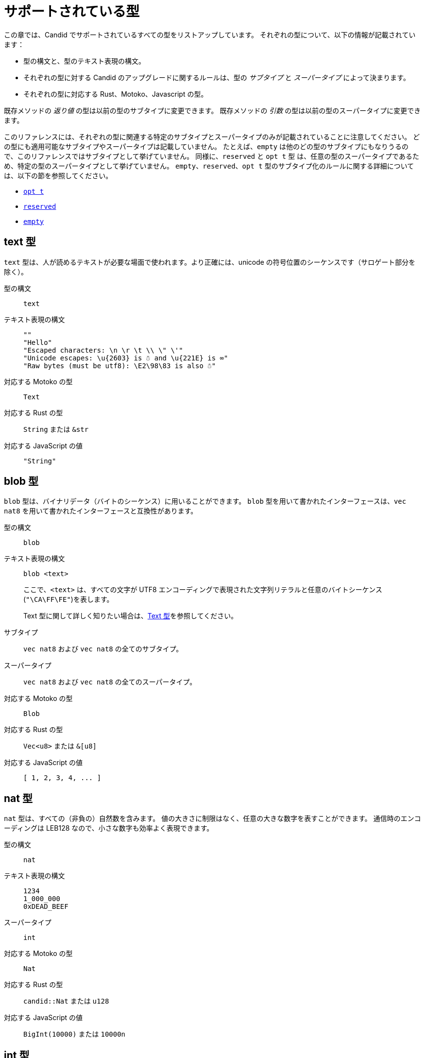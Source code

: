 = サポートされている型
:source-language: candid
:!page-repl:

この章では、Candid でサポートされているすべての型をリストアップしています。
それぞれの型について、以下の情報が記載されています：

* 型の構文と、型のテキスト表現の構文。
* それぞれの型に対する Candid のアップグレードに関するルールは、型の _サブタイプ_ と _スーパータイプ_ によって決まります。
* それぞれの型に対応する Rust、Motoko、Javascript の型。

既存メソッドの _返り値_ の型は以前の型のサブタイプに変更できます。
既存メソッドの _引数_ の型は以前の型のスーパータイプに変更できます。

このリファレンスには、それぞれの型に関連する特定のサブタイプとスーパータイプのみが記載されていることに注意してください。
どの型にも適用可能なサブタイプやスーパータイプは記載していません。
たとえば、`+empty+` は他のどの型のサブタイプにもなりうるので、このリファレンスではサブタイプとして挙げていません。
同様に、`+reserved+` と `+opt t+` 型 は、任意の型のスーパータイプであるため、特定の型のスーパータイプとして挙げていません。
`+empty+`、`+reserved+`、`+opt t+` 型のサブタイプ化のルールに関する詳細については、以下の節を参照してください。

* <<type-opt,`+opt t+`>>
* <<type-reserved, `+reserved+`>>
* <<type-empty, `+empty+`>>

[#type-text]
== text 型

`+text+` 型は、人が読めるテキストが必要な場面で使われます。より正確には、unicode の符号位置のシーケンスです（サロゲート部分を除く）。

型の構文::

`+text+`

テキスト表現の構文::
+
[source]
....
""
"Hello"
"Escaped characters: \n \r \t \\ \" \'"
"Unicode escapes: \u{2603} is ☃ and \u{221E} is ∞"
"Raw bytes (must be utf8): \E2\98\83 is also ☃"
....

対応する Motoko の型::

`+Text+`

対応する Rust の型::

`+String+` または `+&str+`

対応する JavaScript の値::

`+"String"+`

[#type-blob]
== blob 型

`+blob+` 型は、バイナリデータ（バイトのシーケンス）に用いることができます。
`+blob+` 型を用いて書かれたインターフェースは、`+vec nat8+` を用いて書かれたインターフェースと互換性があります。

型の構文::

`+blob+`

テキスト表現の構文::

`+blob <text>+`
+
ここで、`+<text>+` は、すべての文字が UTF8 エンコーディングで表現された文字列リテラルと任意のバイトシーケンス(`"\CA\FF\FE"`)を表します。
+
Text 型に関して詳しく知りたい場合は、<<type-text,Text 型>>を参照してください。

サブタイプ::

`+vec nat8+` および `+vec nat8+` の全てのサブタイプ。

スーパータイプ::

`+vec nat8+` および `+vec nat8+` の全てのスーパータイプ。

対応する Motoko の型::

`+Blob+`

対応する Rust の型::

`+Vec<u8>+` または `+&[u8]+`

対応する JavaScript の値::

`+[ 1, 2, 3, 4, ... ]+`

[#type-nat]
== nat 型

`+nat+` 型は、すべての（非負の）自然数を含みます。
値の大きさに制限はなく、任意の大きな数字を表すことができます。
通信時のエンコーディングは LEB128 なので、小さな数字も効率よく表現できます。

型の構文::

`+nat+`

テキスト表現の構文::
+
[source]
....
1234
1_000_000
0xDEAD_BEEF
....

スーパータイプ::

`+int+`

対応する Motoko の型::

`+Nat+`

対応する Rust の型::

`+candid::Nat+` または `+u128+`

対応する JavaScript の値::

`+BigInt(10000)+` または `10000n`

[#type-int]
== int 型

`+int+` 型はすべての整数を含みます。
大きさに制限がなく、任意の大小の数値を表現することができます。
通信時のエンコーディングは SLEB128 なので、小さな数字も効率的に表現できます。

型の構文::

`+int+`

テキスト表現の構文::
+
[source]
....
1234
-1234
+1234
1_000_000
-1_000_000
+1_000_000
0xDEAD_BEEF
-0xDEAD_BEEF
+0xDEAD_BEEF
....

サブタイプ::

`+nat+`

対応する Motoko の型::

`+Int+`

対応する Rust の型::

`+candid::Int+` または `+i128+`

対応する JavaScript の値::

`+BigInt(-10000)+` または `-10000n`

[#type-natN]
[#type-intN]
== natN 型と intN 型

`nat8`、`nat16`、`nat32`、`nat64`、`int8`、`int16`、`int32`、`int64` の型は、そのビット数の表現を持つ数値を表し、より低レベルなインターフェースで使用することができます。

`natN` の範囲は `{0 .... 2^N-1}` であり、`intN` の範囲は `-2^(N-1) ... 2^(N-1)-1` となります。

通信時の表現は、ちょうどその長さのビット数になります。そのため、小さな値に対しては、`nat64` よりも `nat` の方が容量の効率が良いです。

型の構文::

`nat8`, `nat16`, `nat32`, `nat64`, `int8`, `int16`, `int32` または `int64`

テキスト表現の構文::

`nat8`, `nat16`, `nat32`, `nat64` は `nat` と同じです。
+
`int8`, `int16`, `int32`, `int64` は `int` と同じです。
+
型アノテーションを使って、異なる整数型を区別することができます。
+
[source]
....
100 : nat8
-100 : int8
(42 : nat64)
....

対応する Motoko の型::

`natN` はデフォルトでは `NatN` に翻訳されますが、必要に応じて `WordN` にも翻訳されます。
+
`intN` は `IntN` に翻訳されます。

対応する Rust の型::

同サイズの符号付き整数と符号なし整数に対応します。
+
[width="30%",cols="<10%,<10%,<10%",options="header"]
|===
|ビット長	|符号付き	|符号なし
|8-bit |i8 |u8
|16-bit |i16 |u16
|32-bit |i32 |u32
|64-bit |i64 |u64
|===

対応する JavaScript の値::

8-bit, 16-bit, 32-bit は number 型に翻訳されます。
+
`int64` と `nat64` は JavaScript の `BigInt` プリミティブに翻訳されます。

[#type-floatN]
== float32 型と float64 型

`float32` 型および `float64` 型は，IEEE 754 の浮動小数点数を、単精度（32ビット）および倍精度（64ビット）で表したものです。

型の構文::

`float32`, `float64`

テキスト表現の構文::

`int` と同じ構文で、次のように浮動小数点リテラルが加わります：
+
[source]
....
1245.678
+1245.678
-1_000_000.000_001
34e10
34E+10
34e-10
0xDEAD.BEEF
0xDEAD.BEEFP-10
0xDEAD.BEEFp+10
....

対応する Motoko の型::

`float64` は `Float` に対応します。
+
`float32` は、現在、Motoko での表現はありません。`float32` を使った Candid インターフェースは、Motoko のプログラムからは生成できませんし、利用することもできません。

対応する Rust の型::

`f32`, `f64`

対応する JavaScript の値::

float number

[#type-bool]
== bool 型

`bool` 型は論理値を示すデータ型で、`true` または `false` の値のみを持つことができます。

型の構文::

`bool`

テキスト表現の構文::

`true`, `false`

対応する Motoko の型::

`Bool`

対応する Rust の型::

`bool`

対応する JavaScript の値::

`true`, `false`

[#type-null]
== null 型

`null` 型は値 `null` の型であり、全ての `opt t` 型のサブタイプです。また、<<type-variant,バリアント>>を使用して列挙型をモデル化する際に慣例的に使用されます。

型の構文::

`null`

テキスト表現の構文::

`null`

スーパータイプ::

全ての `opt t` 型。

対応する Motoko の型::

`Null`

対応する Rust の型::

`()`

対応する JavaScript の値::

`null`

[#type-vec]
== vec t 型
 
`vec` 型はベクター（シーケンス、リスト、配列）を表します。
`vec t` 型の値は、`t` 型の 0 個以上の値のシーケンスを含みます。

型の構文::

`vec bool`, `vec nat8`, `vec vec text` など。

テキスト表現の構文::
+
[source]
....
vec {}
vec { "john@doe.com"; "john.doe@example.com" };
....

サブタイプ::

* `t` が `t'` のサブタイプであるときはいつでも、`vec t` は `vec t'` のサブタイプです。
* `blob` は `vec nat8` のサブタイプです。

スーパータイプ::

* `t` が `t'` のスーパータイプであるときはいつでも、`vec t` は `vec t'` のスーパータイプです。
* `blob` は `vec nat8` のスーパータイプです。

対応する Motoko の型::

`[T]` となります。ここで、Motoko 型の `T` は `t` に対応しています。

対応する Rust の型::

`Vec<T>` または `&[T]` となります。ここで、Rust 型の `T` は `t` に対応しています。
+
`vec t` は `BTreeSet` または `HashSet` に翻訳されます。
+
`vec record { KeyType; ValueType }` は、`BTreeMap` または `HashMap` に翻訳されます。

対応する JavaScript の値::

`Array` 例えば `[ "text", "text2", ... ]`

[#type-opt]
== opt t 型

`opt t` 型は、`t` 型のすべての値と、特殊な値である `null` を含みます。
これは、ある値が任意であることを表現するのに使われます。つまり、データは `t` 型の値として存在するかもしれないし、`null` という値として存在しないかもしれない、ということです。

`opt` 型は入れ子にすることができ（例：`opt opt text`）、値 `null` と `opt null` は別の値です。

`opt` 型は、Candid インターフェース のアップグレードにおいて重要な役割を果たしており、以下のような特別なサブタイプのルールを持っています。

型の構文::

`opt bool`, `opt nat8`, `opt opt text` など。

テキスト表現の構文::
+
[source]
....
null
opt true
opt 8
opt null
opt opt "test"
....

サブタイプ::
+
--
`opt` を使ったサブタイプの規範的なルールは次の通りです：

* `t` が `t'` のサブタイプであるときはいつでも、`opt t` は `opt t'` のサブタイプです。
* `null` は `opt t'` のサブタイプです。
* `t` は `opt t` のサブタイプです（`t` 自体が `null` でない限り、`opt ...` または `reserved` ）。

加えて、アップグレードや上位のサービスに関する技術的な理由から、 _every_ 型は `opt t` のサブタイプであり、型が一致しない場合には `null` が生成されます。ただし、ユーザーはこのルールを直接利用しないようにしてください。
--

スーパータイプ::

* `t` が `t'` のスーパータイプであるとき、`opt t` は `opt t'` のスーパータイプです。

対応する Motoko の型::

`?T` となります。ここで、Motoko 型の `T` が `t` に対応しています。

対応する Rust の型::

`Option<T>` となります。ここで、Rust 型の `T` が `t` に対応しています。

対応する JavaScript の値::

`null` は `[]` に翻訳されます。
+
`opt 8` は `[8]` に翻訳されます。
+
`opt opt "test"` は `[["test"]]` に翻訳されます。

[#type-record]
== record { n : t, … } 型

`record` 型はラベル付けされた値の集まりです。例えば、以下のコードはテキストフィールドの `street`、`city`、`country` と数値フィールドの `zip_code` を持つ record の型に `address` という名前を与えています。

[source]
....
type address = record {
  street : text;
  city : text;
  zip_code : nat;
  country : text;
};
....

record 型宣言のフィールドの順序は重要ではありません。
各フィールドは異なる型を持つことができます（同じ型のみを持つことができる vector とは異なります）。
record フィールドのラベルは、以下の例のように 32 ビットの自然数にすることもできます。

[source]
....
type address2 = record {
  288167939 : text;
  1103114667 : text;
  220614283 : nat;
  492419670 : text;
};
....

実際のところテキストラベルはその _ハッシュ値_ として扱われますし、さらに言えば `address` と `address2` は Candid にとって同じ型です。

ラベルを省略すると、Candid は自動的に順次昇順のラベルを割り当てます。この挙動により，以下のような短縮された構文になり、通常ペアやタプルを表現するのに使われます。`record { text; text; opt bool }` は、`record { 0 : text; 1: text; 2: opt bool }` と同等です。

型の構文::
+
[source]
....
record {}
record { first_name : text; second_name : text }
record { "name with spaces" : nat; "unicode, too: ☃" : bool }
record { text; text; opt bool }
....

テキスト表現の構文::
+
[source]
....
record {}
record { first_name = "John"; second_name = "Doe" }
record { "name with spaces" = 42; "unicode, too: ☃" = true }
record { "a"; "tuple"; null }
....

サブタイプ::
+
--

record のサブタイプとは、（任意のタイプの）フィールドが追加されたり、フィールドの型がサブタイプに変更されたり、選択型のフィールドが削除されたりした record 型のことです。ただし、メソッドの返り値で選択型のフィールドを削除するのはバッドプラクティスです。フィールドの型を `opt empty` に変更することで、そのフィールドがもう使われていないことを示すことができます。

例えば、次のような record を返す関数があったとします：

[source]
....
record {
  first_name : text; middle_name : opt text; second_name : text; score : int
}
....

上の record は、次のような record に更新することができます：

[source]
....
record {
  first_name : text; middle_name : opt empty; second_name : text; score : nat; country : text
}
....

ここでは、`middle_name` フィールドを非推奨とし、`score` の型を変更し、`country` フィールドを追加しています。
--

スーパータイプ::
+
--
record のスーパータイプとは、一部のフィールドが削除された record 型、一部のフィールドのタイプがスーパータイプに変更された record 型、または選択型のフィールドが追加された record 型のことです。

後者は、引数の record を追加フィールドで拡張することができるものです。古いインターフェースを使用しているクライアントは、 record にフィールドを含めることができず、アップグレードされたサービスで期待される `null` としてデコードされます。

例えば、レコード 型を期待する関数があるとします。
[source]
....
record { first_name : text; second_name : text; score : nat }
....

以下の record を受け取る関数に更新することができます。
[source]
....
record { first_name : text; score: int; country : opt text }
....
--

対応する Motoko の型::

record 型がタプル（例えば、0 から始まる連続したラベル）を参照している場合は、Motoko のタプル型（例えば `(T1, T2, T3)`）が使用されます。それ以外の場合は、Motoko の record `({ first_name :Text, second_name : Text })` が使用されます。
+
フィールド名が Motoko の予約語の場合は、アンダースコア が付加されます。つまり、`record { if : bool }` は、`{ if_ : Bool }` となります。
+
フィールド名が Motoko の有効な識別子でない場合は、代わりに _フィールド_ のハッシュが使われます。例えば、`record { ☃ : bool }` は `{ _11272781_ : Boolean }` となります。

対応する Rust の型::

`derive(CandidType, Deserialize)]` というトレイトを持つ、ユーザ定義の `構造体` となります。
+
フィールド名を変更するには、`#[serde(rename = "DifferentFieldName")]` 属性を使用します。
+
record 型がタプルの場合は、`(T1, T2, T3)` のようなタプル型に変換されます。

対応する JavaScript の値::

record 型がタプルの場合、配列に変換されます。例えば、`["Candid", 42]` のようになります。
+
それ以外の場合は、record オブジェクトに翻訳されます。例えば、`{ "first name": "Candid", age: 42 }` のようになります.
+
フィールド名がハッシュの場合は、フィールド名として `\_hash_` を使用します。例えば、`{ \_1_: 42, "1": "test" }` のようになります。

[#type-variant]
== variant { n : t, … } 型

`variant` 型は、定義された値の組み合わせ（あるいは _タグ_）のうちの 1 つの値を表します。つまり、以下の variant 型は、dot、circle（半径が与えられる）、rectangle（寸法が与えられる）、吹き出し（テキストが与えられる）のいずれかです。なお、吹き出しは、ユニコードのラベル(💬)の使用が可能であることを例示しています。

[source]
....
type shape = variant {
  dot : null;
  circle : float64;
  rectangle : record { width : float64; height : float64 };
  "💬" : text;
};
....

`variant` 型のタグは、record 型のラベルと同様、実際には数字であり、文字列のタグはそのハッシュ値を指します。

しばしば、タグの一部（または全部）がデータを持たないことがあります。このような場合、上記の `dot` のように、`null` 型を使用するのが慣例です。実際、Candid はこのような使い方を推奨しており、variant では `: null` 型のアノテーションを省略することができます。つまり、

[source]
....
type season = variant { spring; summer; fall; winter }
....

は以下と等価であり、

[source]
....
type season = variant {
  spring : null; summer: null; fall: null; winter : null
}
....

となります。これは列挙を表現するのに使われます。

`variant {}` 型は構文上問題ありませんが、値を持っていません。値がないことを意図するのであれば、<<type-empty,`empty` 型>>の方が適切かもしれません。

型の構文::
+
[source]
....
variant {}
variant { ok : nat; error : text }
variant { "name with spaces" : nat; "unicode, too: ☃" : bool }
variant { spring; summer; fall; winter }
....

テキスト表現の構文::
+
[source]
....
variant { ok = 42 }
variant { "unicode, too: ☃" = true }
variant { fall }
....

サブタイプ::
+
--
variant 型のサブタイプは、一部のタグを削除し、一部のタグの型をサブタイプに変更した variant 型です。

メソッドの返り値の variant に新しいタグを _追加_ できるようにしたい場合、variant 自体が `opt ...` でラップされていれば可能です。これには事前の計画が必要です。インターフェースを設計する際には、次のように書く代わりに：

[source]
....
service {
  get_member_status (member_id : nat) -> (variant {active; expired});
}
....

以下のように書くのが良いでしょう：

[source]
....
service {
  get_member_status (member_id : nat) -> (opt variant {active; expired});
}
....

このようにすることで、後に `名誉` 会員ステータスを追加する必要が生じた場合に、ステータスのリストを拡張することができます。古いクライアントは未知のフィールドを `null` として受け取ります。
--

スーパータイプ::

variant 型のスーパータイプは、タグが追加された variant です。一部のタグの型がスーパータイプに変更されている場合もあります。

対応する Motoko の型::
+
--
variant 型は、以下のように Motoko の variant 型として表現されます：

[source, motoko]
....
type Shape = {
  #dot : ();
  #circle : Float;
  #rectangle : { width : Float; height : Float };
  #_2669435721_ : Text;
};
....

列挙型を variant としてモデル化する際、Candid と Motoko それぞれの慣例の対応付けを行う必要があるため、タグの型が `null` の場合は Motoko では `()` に対応することに注意してください。
--

対応する Rust の型::

`#[derive(CandidType, Deserialize)]` トレイトを持つユーザー定義の `enum` となります。
+
フィールド名を変更するには、`#[serde(rename = "DifferentFieldName")]` 属性を使用することができます。

対応する JavaScript の値::

1 つの要素を持つ record オブジェクトとなります。例えば、`{ dot: null }` のようになります。
+
フィールド名がハッシュ値の場合には、フィールド名として `\_hash_` を用います。例えば、`{ \_2669435721_: "test" }` のようになります。

[#type-func]
== func (…) -> (…) 型

Candid は、上位のユースケースをサポートするように設計されており、あるサービスが他のサービスやそのメソッドへの参照を受け取ったり、提供したりすることができます（例：コールバック関数）。
`func` 型はこの目的において中心的な役割を果たします。これは、関数の _シグネチャ_ (引数や返り値の型、アノテーション)を示しており、この型の値は、そのシグネチャを持つ関数への参照となります。

サポートされているアノテーションは以下の通りです：

* `query` は、Canister のステートを変更せず、安価なクエリコールのメカニズムを使用して呼び出すことができることを意味しています。
* `oneway` は、この関数が何のレスポンスも返さないことを示します。これは、Fire and Forget シナリオ（訳註：イベントハンドラなど、非同期呼び出しで関数を投げ放す場合）を想定しています。

引数の命名について詳しく知りたい方は、link:candid-concepts{outfilesuffix}#service-naming[引数と返り値の命名]を参照してください。

型の構文::
+
[source]
....
func () -> ()
func (text) -> (text)
func (dividend : nat, divisor : nat) -> (div : nat, mod : nat);
func () -> (int) query
func (func (int) -> ()) -> ()
....

テキスト表現の構文::

現在、プリンシパルによって識別されるサービスのパブリックメソッドのみサポートされています。

+
[source]
....
func "w7x7r-cok77-xa".hello
func "w7x7r-cok77-xa"."☃"
func "aaaaa-aa".create_canister
....

サブタイプ::

link:candid-concepts{outfilesuffix}#upgrades[サービスのアップグレード]のルールで説明されているように、以下の修正は、ある func 型をそのサブタイプに変更します：
+
 * 返り値の型のリストを拡張することができます。
 * 引数の型のリストを短くすることができます。
 * 引数の型のリストを、オプションの引数（`opt ...` 型）で拡張することができます。
 * 既存の引数の型を _スーパータイプ_ に変更することができます。言い換えれば、関数の型は引数の型に _反変_ であるということです。
 * 既存の返り値の型をサブタイプに変更することができます。

スーパータイプ::

以下の修正は、ある func 型をそのスーパータイプに変更します：
+
 * 返り値の型のリストを短くすることができます。
 * 返り値の型のリストはオプションの引数（`opt ...` 型）で拡張することができます。
 * 引数の型のリストは拡張さすることができます。
 * 既存の引数の型を _サブタイプ_ に変更することができます。言い換えれば、関数の型は引数の型に _反変_ であるということです。
 * 既存の返り値の型をスーパータイプに変更することができます。

対応する Motoko の型::
+
--
Candid の関数型は、Motoko の `shared` 関数型に対応しており、返り値の型は `async` でラップされています（`oneway` でアノテーションされていない限り、返り値の型は単に `()` となります）。引数と返り値はタプルになりますが、1 つだけ指定されている場合はタプルにならず、直接使用されます：

[source]
....
type F0 = func () -> ();
type F1 = func (text) -> (text);
type F2 = func (text, bool) -> () oneway;
type F3 = func (text) -> () oneway;
type F4 = func () -> (text) query;
....

は、Motoko では以下に対応します：

[source, Motoko]
....
type F0 = shared () -> async ();
type F1 = shared Text -> async Text;
type F2 = shared (Text, Bool) -> ();
type F3 = shared (text) -> ();
type F4 = shared query () -> async Text;
....
--

対応する Rust の型::

`candid::IDLValue::Func(Principal, String)` となります。詳しくは、 https://docs.rs/candid/0.6.15/candid/parser/value/enum.IDLValue.html[IDLValue] を参照ください。

対応する JavaScript の値::

`[Principal.fromText("aaaaa-aa"), "create_canister"]`

[#type-service]
== service {…} 型

サービスは、それぞれの関数（<<type-func,`func` 型>>を使用）だけでなく、サービス全体への参照を渡したい場合があります。このような場合には、Candid の型はサービスの（完全な）インターフェースを宣言するために使うことができます。

service 型の構文に関する詳細は、link:candid-concepts{outfilesuffix}#candid-service-descriptions[Candid Service の記述]を参照してください。

型の構文::
+
[source]
....
service {
  add : (nat) -> ();
  subtract : (nat) -> ();
  get : () -> (int) query;
  subscribe : (func (int) -> ()) -> ();
}
....

テキスト表現の構文::
+
[source]
....
service "w7x7r-cok77-xa"
service "zwigo-aiaaa-aaaaa-qaa3a-cai"
service "aaaaa-aa"
....

サブタイプ::

service 型のサブタイプとは、追加のメソッドが付与されたり、既存のメソッドの型がサブタイプに変更されている service 型です。
+
これは、link:candid-concepts{outfilesuffix}#upgrades[Service のアップグレード]内のルールにて説明されているのと同じ原理に基づくものです。

スーパータイプ::

service 型のスーパータイプとは、一部のメソッドが削除されたり、既存のメソッドの型がスーパータイプに変更されている service 型です。

対応する Motoko の型::
+
--
Candid の Service 型は Motoko の `actor` 型に直接対応します：

[source, motoko]
....
actor {
  add : shared Nat -> async ()
  subtract : shared Nat -> async ();
  get : shared query () -> async Int;
  subscribe : shared (shared Int -> async ()) -> async ();
}
....
--

対応する Rust の型::

`candid::IDLValue::Service(Principal)` に対応します。詳しくは、 https://docs.rs/candid/0.6.15/candid/parser/value/enum.IDLValue.html[IDLValue] を参照してください。

対応する JavaScript の値::

`Principal.fromText("aaaaa-aa")`

[#type-principal]
== principal 型

Internet Computer では、Canister やユーザーや他のエンティティを識別するための共通の方式として、_principal_ を使用しています。

型の構文::

`principal`


テキスト表現の構文::
+
[source]
....
principal "w7x7r-cok77-xa"
principal "zwigo-aiaaa-aaaaa-qaa3a-cai"
principal "aaaaa-aa"
....


対応する Motoko の型::

`Principal`

対応する Rust の型::

`candid::Principal` または `ic_types::Principal`

対応する JavaScript の値::

`Principal.fromText("aaaaa-aa")`

[#type-reserved]
== reserved 型

`reserved` 型は、1つの（情報を持たない）値 `reserved` を持つ型で、他のすべての型のスーパータイプです。

メソッドの引数を削除するのに `reserved` 型を使用することができます。次のようなシグネチャを持つメソッドを考えてみましょう：

[source]
....
service {
  foo : (first_name : text, middle_name : text, last_name : text) -> ()
}
....

ここで、`middle_name` をもはや使わなくなったと仮定します。ところが、Candid はあなたが関数シグネチャを以下のように変更することを妨げません：

[source]
....
service {
  foo : (first_name : text, last_name : text) -> ()
}
....
これは非常に危険です。なぜなら、クライアントが古いインターフェースを使ってコールした場合、この関数は黙って `last_name` を無視し、`middle_name` を `last_name` として受け取ることになるからです。メソッドの引数名は単なる慣例であり、メソッドの引数はその位置によって識別されることを思い出してください。

代わりに、以下のようにすることができます：

[source]
....
service {
  foo : (first_name : text, middle_name : reserved, last_name : text) -> ()
}
....

これは、`foo` は以前は第 2 引数を使用していたものの、現在は使用していないということを示しています。

将来引数が変わることが予想される関数や、型ではなく位置でしか区別できない引数を持つ関数は、1つの record を取るように宣言するというパターンを採用することで、この落とし穴を回避することができます。
例えば以下のようになります：

[source]
....
service {
  foo : (record { first_name : text; middle_name : text; last_name : text}) -> ()
}
....

ここで、関数シグネチャを以下のように変更します：

[source]
....
service {
  foo : (record { first_name : text; last_name : text}) -> ()
}
....

これは正しく動作します。このようにすることで、削除された引数に関する記録を残す必要もありません。

NOTE: 一般的に、メソッドから引数を削除することは推奨されません。通常は、引数を省略した新しいメソッドを導入することが望ましいです。

型の構文::

`reserved`

テキスト表現の構文::

`reserved`

サブタイプ::

全ての型

対応する Motoko の型::

`Any`

対応する Rust の型::

`candid::Reserved`

対応する JavaScript の値::

任意の値

[#type-empty]
== empty 型

`empty` 型は、値を持たない型で、他のどの型のサブタイプでもあります。

`empty` 型の実用的なユースケースは比較的まれです。
例えば、`empty` 型は、あるメソッドが「決して正常にリターンしない」ことを示すために使用することができます：

[source]
....
service : {
  always_fails () -> (empty)
}
....

型の構文::

`empty`

テキスト表現の構文::

この型には値がないため、テキスト表現はありません。

スーパータイプ::

全ての型

対応する Motoko の型::

`None`

対応する Rust の型::

`candid::Empty`

対応する JavaScript の値::

この型には値がないため、対応する JavaScript の値はありません。

////
= Supported types
:source-language: candid
:!page-repl:


This section lists all the types supported by Candid.
For each type, the reference includes the following information:

* Type syntax and the syntax for the textual representation of the type.
* Upgrade rules for each type are given in terms of the possible _subtypes_ and _supertypes_ of a type.
* Corresponding types in Rust, Motoko and Javascript.

Subtypes are the types you can change your method _results_ to.
Supertypes are the types that you can change your method _arguments_ to.

You should note that this reference only lists the specific subtypes and supertypes that are relevant for each type. 
It does not repeat common information about subtypes and supertypes that can apply to any type. 
For example, the reference does not list `+empty+` as a subtype because it can be a subtype of any other type.
Similarly, the types `+reserved+` and `+opt t+` are not listed as supertypes of specific types because they are supertypes of any type. 
For details about the subtyping rules for the `+empty+`, `+reserved+`, and `+opt t+` types, see the following sections:

* <<type-opt,`+opt t+`>>
* <<type-reserved, `+reserved+`>>
* <<type-empty, `+empty+`>>

[#type-text]
== Type text

The `+text+` type is used for human readable text. More precisely, its values are sequences of unicode code points (excluding surrogate parts).

Type syntax::

`+text+`

Textual syntax::
+
[source]
....
""
"Hello"
"Escaped characters: \n \r \t \\ \" \'"
"Unicode escapes: \u{2603} is ☃ and \u{221E} is ∞"
"Raw bytes (must be utf8): \E2\98\83 is also ☃"
....

Corresponding Motoko type::

`+Text+`

Corresponding Rust type::

`+String+` or `+&str+`

Corresponding JavaScript values::

`+"String"+`

[#type-blob]
== Type blob

The `+blob+` type can be used for binary data, that is, sequences of bytes. 
Interfaces written using the `+blob+` type are interchangeable with interfaces that are written using `+vec nat8+`.

Type syntax::

`+blob+`

Textual syntax::

`+blob <text>+`
+
where `+<text>+` represents a text literal with all characters representing their utf8 encoding, and arbitrary byte sequences (`"\CA\FF\FE"`).
+
For more information about text types, see <<type-text,Text>>. 

Subtypes::

`+vec nat8+`, and all subtypes of `+vec nat8+`.

Supertypes::

`+vec nat8+`, and all supertypes of `+vec nat8+`.

Corresponding Motoko type::

`+Blob+`

Corresponding Rust type::

`+Vec<u8>+` or `+&[u8]+`

Corresponding JavaScript values::

`+[ 1, 2, 3, 4, ... ]+`

[#type-nat]
== Type nat

The `+nat+` type contains all natural (non-negative) numbers. 
It is unbounded, and can represent arbitrary large numbers.
The on-wire encoding is LEB128, so small numbers are still efficiently represented.

Type syntax::

`+nat+`

Textual syntax::
+
[source]
....
1234
1_000_000
0xDEAD_BEEF
....

Supertypes::

`+int+`

Corresponding Motoko type::

`+Nat+`

Corresponding Rust type::

`+candid::Nat+` or `+u128+`

Corresponding JavaScript values::

`+BigInt(10000)` or `10000n`

[#type-int]
== Type int

The `+int+` type contains all whole numbers. 
It is unbounded and can represent arbitrary small or large numbers. 
The on-wire encoding is SLEB128, so small numbers are still efficiently represented.

Type syntax::

`+int+`

Textual syntax::
+
[source]
....
1234
-1234
+1234
1_000_000
-1_000_000
+1_000_000
0xDEAD_BEEF
-0xDEAD_BEEF
+0xDEAD_BEEF
....

Subtypes::

`+nat+`

Corresponding Motoko type::

`+Int+`

Corresponding Rust type::

`+candid::Int+` or `+i128+`

Corresponding JavaScript values::

`+BigInt(-10000)` or `-10000n`

[#type-natN]
[#type-intN]
== Type natN and intN

The types `nat8`, `nat16`, `nat32`, `nat64`, `int8`, `int16`, `int32` and `int64` represent numbers with a representation of that many bits, and can be used in more “low-level” interfaces.

The range of `natN` is `{0 ... 2^N-1}`, and the range of `intN` is `-2^(N-1) ... 2^(N-1)-1`.

The on-wire representation is exactly that many bits long. So for small values, `nat` is more space-efficient than `nat64`.

Type syntax::

`nat8`, `nat16`, `nat32`, `nat64`, `int8`, `int16`, `int32` or `int64`

Textual syntax::

Same as `nat` for `nat8`, `nat16`, `nat32`, and `nat64`.
+
Same as `int` for `int8`, `int16`, `int32` and `int64`.
+
We can use type annotation to distinguish different integer types.
+
[source]
....
100 : nat8
-100 : int8
(42 : nat64)
....

Corresponding Motoko type::

`natN` translates by default to `NatN`, but can also correspond to `WordN` when required.
+
`intN` translate to `IntN`.

Corresponding Rust type::

Signed and unsigned integers of corresponding size.
+
[width="30%",cols="<10%,<10%,<10%",options="header"]
|===
|Length	|Signed	|Unsigned
|8-bit |i8 |u8
|16-bit |i16 |u16
|32-bit |i32 |u32
|64-bit |i64 |u64
|===

Corresponding JavaScript values::

8-bit, 16-bit and 32-bit translate to the number type.
+
`int64` and `nat64` translate to the `BigInt` primitive in JavaScript.

[#type-floatN]
== Type float32 and float64

The types `float32` and `float64` represent IEEE 754 floating point numbers in single precision (32 bit) and double precision (64 bit).

Type syntax::

`float32`, `float64`

Textual syntax::

The same syntax as `int`, plus floating point literals as follows:
+
[source]
....
1245.678
+1245.678
-1_000_000.000_001
34e10
34E+10
34e-10
0xDEAD.BEEF
0xDEAD.BEEFP-10
0xDEAD.BEEFp+10
....

Corresponding Motoko type::

`float64` corresponds to `Float`.
+
`float32` does _not_ currently have a representation in Motoko. Candid interfaces using `float32` cannot be served from or used from Motoko programs.

Corresponding Rust type::

`f32`, `f64`

Corresponding JavaScript values::

float number

[#type-bool]
== Type bool

The `bool` type is a logical data type that can have only the values `true` or `false`.

Type syntax::

`bool`

Textual syntax::

`true`, `false`

Corresponding Motoko type::

`Bool`

Corresponding Rust type::

`bool`

Corresponding JavaScript values::

`true`, `false`

[#type-null]
== Type null

The `null` type is the type of the value `null`, thus a subtype of all the `opt t` types. It is also the idiomatic choice when using <<type-variant,variants>> to model enumerations.

Type syntax::

`null`

Textual syntax::

`null`

Supertypes::

All `opt t` types.

Corresponding Motoko type::

`Null`

Corresponding Rust type::

`()`

Corresponding JavaScript values::

`null`

[#type-vec]
== Type vec t

The `vec` type represents vectors (sequences, lists, arrays). 
A value of type `vec t` contains a sequence of zero or more values of type `t`.

Type syntax::

`vec bool`, `vec nat8`, `vec vec text`, and so on.

Textual syntax::
+
[source]
....
vec {}
vec { "john@doe.com"; "john.doe@example.com" };
....

Subtypes::

* Whenever `t` is a subtype of `t'`, then `vec t` is a subtype of `vec t'`.
* `blob` is a subtype of `vec nat8`.

Supertypes::

* Whenever `t` is a supertype of `t'`, then `vec t` is a supertype of `vec t'`.
* `blob` is a supertype of `vec nat8`.

Corresponding Motoko type::

`[T]`, where the Motoko type `T` corresponds to `t`.

Corresponding Rust type::

`Vec<T>` or `&[T]`, where the Rust type `T` corresponds to `t`.
+
`vec t` can translate to `BTreeSet` or `HashSet`.
+
`vec record { KeyType; ValueType }` can translate to `BTreeMap` or `HashMap`.

Corresponding JavaScript values::

`Array`, e.g. `[ "text", "text2", ... ]`

[#type-opt]
== Type opt t

The `opt t` type contains all the values of type `t`, plus the special `null` value. 
It is used to express that some value is optional, meaning that data might be present as some value of type `t`, or might be absent as the value `null`.

The `opt` type can be nested (for example, `opt opt text`), and the values `null` and `opt null` are distinct values.

The `opt` type plays a crucial role in the evolution of Candid interfaces, and has special subtyping rules as described below.

Type syntax::

`opt bool`, `opt nat8`, `opt opt text`, and so on.

Textual syntax::
+
[source]
....
null
opt true
opt 8
opt null
opt opt "test"
....

Subtypes::
+
--
The canonical rules for subtyping with `opt` are:

* Whenever `t` is a subtype of `t'`, then `opt t` is a subtype of `opt t'`.
* `null` is a subtype of `opt t'`.
* `t` is a subtype of `opt t` (unless `t` itself is `null`, `opt …` or `reserved`).

In addition, for technical reasons related to upgrading and higher-order services, _every_ type is a subtype of `opt t`, yielding `null` if the types do not match. Users are advised, however, to not directly make use of that rule.
--

Supertypes::

* Whenever `t` is a supertype of `t'`, then `opt t` is a supertype of `opt t'`.

Corresponding Motoko type::

`?T`, where the Motoko type `T` corresponds to `t`.

Corresponding Rust type::

`Option<T>`, where the Rust type `T` corresponds to `t`.

Corresponding JavaScript values::

`null` translates to `[]`.
+
`opt 8` translates to `[8]`.
+
`opt opt "test"` translates to `[["test"]]`.

[#type-record]
== Type record { n : t, … }

A `record` type is a collection of labeled values. For example, the following code gives the name `address` to the type of records that have the textual fields `street`, `city` and `country` and a numerical field of `zip_code`.

[source]
....
type address = record {
  street : text;
  city : text;
  zip_code : nat;
  country : text;
};
....

The order of fields in the record type declaration does not matter.
Each field can have a different type (unlike vectors).
The label of a record field can also be a 32-bit natural number, as in this example:

[source]
....
type address2 = record {
  288167939 : text;
  1103114667 : text;
  220614283 : nat;
  492419670 : text;
};
....

In fact, textual labels are treated as their _field hash_, and incidentally, `address` and `address2` are—to Candid—the same types.

If you omit the label, Candid automatically assigns sequentially-increasing labels. This behavior leads to the following shortened syntax, which is typically used to represent pairs and tuples. The type `record { text; text; opt bool }` is equivalent to `record { 0 : text;  1: text;  2: opt bool }`

Type syntax::
+
[source]
....
record {}
record { first_name : text; second_name : text }
record { "name with spaces" : nat; "unicode, too: ☃" : bool }
record { text; text; opt bool }
....

Textual syntax::
+
[source]
....
record {}
record { first_name = "John"; second_name = "Doe" }
record { "name with spaces" = 42; "unicode, too: ☃" = true }
record { "a"; "tuple"; null }
....

Subtypes::
+
--
Subtypes of a record are record types that have additional fields (of any type), where some field’s types are changed to subtypes, or where optional fields are removed. It is, however, bad practice to remove optional fields in method results. You can change a field's type to `opt empty` to indicate that this field is no longer used.

For example, if you have a function returning a record of of the following type:

[source]
....
record {
  first_name : text; middle_name : opt text; second_name : text; score : int
}
....

you can evolve that to a function returning a record of the following type:

[source]
....
record {
  first_name : text; middle_name : opt empty; second_name : text; score : nat; country : text
}
....

where we have deprecated the `middle_name` field, change the type of `score` and added the `country` field.
--

Supertypes::
+
--
Supertypes of a record are record types with some fields removed, some fields’ types changed to supertypes, or with optional fields added.

The latter is what allows you to extend your argument records with additional fields. Clients using the old interface will not include the field in their record, which will decode, when expected in the upgraded service, as `null`.

For example, if you have a function expecting a record of type:
[source]
....
record { first_name : text; second_name : text; score : nat }
....

you can evolve that to a function expecting a record of type:
[source]
....
record { first_name : text; score: int; country : opt text }
....
--

Corresponding Motoko type::

If the record type looks like it could refer to a tuple (that is, consecutive labels starting at 0), a Motoko tuple type (for example `(T1, T2, T3)`) is used. Else, a Motoko record `({ first_name  :Text, second_name : Text })` is used.
+
If the field name is a reserved name in Motoko, an undescore is appended. So `record { if : bool }` corresponds to `{ if_ : Bool  }`.
+
If (even then) the field name is not a valid Motoko identifier, the _field_ hash is used instead: `record { ☃ : bool }` corresponds to `{ _11272781_ : Boolean }`.

Corresponding Rust type::

User defined `struct` with `#[derive(CandidType, Deserialize)]` trait.
+
You can use the `#[serde(rename = "DifferentFieldName")]` attribute to rename field names.
+
If the record type is a tuple, it can be translated to a tuple type such as `(T1, T2, T3)`.

Corresponding JavaScript values::

If the record type is a tuple, the value is translated to an array, for example, `["Candid", 42]`.
+
Else it translates to a record object. For example, `{ "first name": "Candid", age: 42 }`.
+
If the field name is a hash, we use `\_hash_` as the field name, for example, `{ \_1_: 42, "1": "test" }`.

[#type-variant]
== Type variant { n : t, … }

A `variant` type represents a value that is from exactly one of the given cases, or _tags_. So a value of the type:

[source]
....
type shape = variant {
  dot : null;
  circle : float64;
  rectangle : record { width : float64; height : float64 };
  "💬" : text;
};
....

is either a dot, or a circle (with a radius), or a rectangle (with dimensions), or a speech bubble (with some text). The speech bubble illustrates use of a unicode label name (💬).

The tags in variants are, just like the labels in records, actually numbers, and string tags refer to their hash value.

Often, some or all of the the tags do not carry data. It is idiomatic to then use the `null` type, as in the `dot` above. In fact, Candid encourages this by allowing you to omit the `: null` type annotation in variants, so:

[source]
....
type season = variant { spring; summer; fall; winter }
....

is equivalent to:

[source]
....
type season = variant {
  spring : null; summer: null; fall: null; winter : null
}
....

and used to represent enumerations.

The type `variant {}` is legal, but has no values. If that is the intention, the <<type-empty,`empty` type>> may be more appropriate.

Type syntax::
+
[source]
....
variant {}
variant { ok : nat; error : text }
variant { "name with spaces" : nat; "unicode, too: ☃" : bool }
variant { spring; summer; fall; winter }
....

Textual syntax::
+
[source]
....
variant { ok = 42 }
variant { "unicode, too: ☃" = true }
variant { fall }
....

Subtypes::
+
--
Subtypes of a variant type are variant types with some tags removed, and the type of some tags themselves changed to a subtype.

If you want to be able to _add_ new tags in variants in a method result, you can do so if the variant is itself wrapped in `opt …`. This requires planning ahead! When you design an interface, instead of writing:

[source]
....
service {
  get_member_status (member_id : nat) -> (variant {active; expired});
}
....

it is better to use this:

[source]
....
service {
  get_member_status (member_id : nat) -> (opt variant {active; expired});
}
....

This way, if you later need to add a `honorary` membership status, you can expand the list of statuses. Old clients will receive unknown fields as `null`.
--

Supertypes::

Supertypes of a variant types are variants with additional tags, and maybe the type of some tags changed to a supertype.

Corresponding Motoko type::
+
--
Variant types are represented as Motoko variant types, for example:

[source, motoko]
....
type Shape = {
  #dot : ();
  #circle : Float;
  #rectangle : { width : Float; height : Float };
  #_2669435721_ : Text;
};
....

Note that if the type of a tag is `null`, this corresponds to `()` in Motoko, to preserve the mapping between the respective idiomatic ways to model enumerations as variants.
--

Corresponding Rust type::

User defined `enum` with `#[derive(CandidType, Deserialize)]` trait.
+
You can use the `#[serde(rename = "DifferentFieldName")]` attribute to rename field names.

Corresponding JavaScript values::

A record object with a single entry. For example, `{ dot: null }`.
+
If the field name is a hash, we use `\_hash_` as the field name, for example, `{ \_2669435721_: "test" }`.

[#type-func]
== Type func (…) -> (…)

Candid is designed to support higher-order use cases, where a service may receive or provide references to other services or their methods, for example, as callbacks. 
The `func` type is central to this: It indicates the function’s _signature_ (argument and results types, annotations), and values of this type are references to functions with that signature.

The supported annotations are:

* `query` indicates that the referenced function is a query method, meaning it does not alter the state of its canister, and that it can be invoked using the cheaper “query call” mechanism.
* `oneway` indicates that this function returns no response, intended for fire-and-forget scenarios.

For more information about parameter naming, see link:candid-concepts{outfilesuffix}#service-naming[Naming arguments and results].

Type syntax::
+
[source]
....
func () -> ()
func (text) -> (text)
func (dividend : nat, divisor : nat) -> (div : nat, mod : nat);
func () -> (int) query
func (func (int) -> ()) -> ()
....

Textual syntax::

Currently, only public methods of services, which are identified by their principal, are supported:
+
[source]
....
func "w7x7r-cok77-xa".hello
func "w7x7r-cok77-xa"."☃"
func "aaaaa-aa".create_canister
....

Subtypes::

The following modifications to a function type change it to a subtype as discussed in the rules for link:candid-concepts{outfilesuffix}#upgrades[Service upgrades]:
+
 * The result type list may be extended.
 * The parameter type list may be shortened.
 * The parameter type list may be extended with optional arguments (type `opt …`).
 * Existing parameter types may be changed to to a _supertype_ ! In other words, the function type is _contravariant_ in the argument type.
 * Existing result types may be changed to a subtype.

Supertypes::

The following modifications to a function type change it to a supertype:
+
 * The result type list may be shortened.
 * The result type list may be extended with optional arguments (type `opt …`).
 * The parameter type list may be extended.
 * Existing parameter types may be changed to to a _subtype_ ! In other words, the function type is _contravariant_ in the argument type.
 * Existing result types may be changed to a supertype.

Corresponding Motoko type::
+
--
Candid function types correspond to `shared` Motoko functions, with the result type wrapped in `async` (unless they are annotated with `oneway`, then the result type is simply `()`).  Arguments resp. results become tuples, unless there is exactly one, in which case it is used directly:

[source]
....
type F0 = func () -> ();
type F1 = func (text) -> (text);
type F2 = func (text, bool) -> () oneway;
type F3 = func (text) -> () oneway;
type F4 = func () -> (text) query;
....

corresponds in Motoko to

[source, Motoko]
....
type F0 = shared () -> async ();
type F1 = shared Text -> async Text;
type F2 = shared (Text, Bool) -> ();
type F3 = shared (text) -> ();
type F4 = shared query () -> async Text;
....
--

Corresponding Rust type::

`candid::IDLValue::Func(Principal, String)`, see https://docs.rs/candid/0.6.15/candid/parser/value/enum.IDLValue.html[IDLValue].

Corresponding JavaScript values::

`[Principal.fromText("aaaaa-aa"), "create_canister"]`

[#type-service]
== Type service {…}

Services may want to pass around references to not just individual functions (using the <<type-func,`func` type>>), but references to whole services. In this case, Candid types can be used to declare the complete interface of such a service.

See link:candid-concepts{outfilesuffix}#candid-service-descriptions[Candid service descriptions] for more details on the syntax of a service type.

Type syntax::
+
[source]
....
service {
  add : (nat) -> ();
  subtract : (nat) -> ();
  get : () -> (int) query;
  subscribe : (func (int) -> ()) -> ();
}
....

Textual syntax::
+
[source]
....
service "w7x7r-cok77-xa"
service "zwigo-aiaaa-aaaaa-qaa3a-cai"
service "aaaaa-aa"
....

Subtypes::

The subtypes of a service type are those service types that possibly have additional methods, and where the type of an existing method is changed to a subtype.
+
This is exactly the same principle as discussed for upgrade rules in link:candid-concepts{outfilesuffix}#upgrades[Service upgrades].

Supertypes::

The supertypes of a service type are those service types that may have some methods removed, and the type of existing methods are changed to a supertype.

Corresponding Motoko type::
+
--
Service types in Candid correspond directly to `actor` types in Motoko:

[source, motoko]
....
actor {
  add : shared Nat -> async ()
  subtract : shared Nat -> async ();
  get : shared query () -> async Int;
  subscribe : shared (shared Int -> async ()) -> async ();
}
....
--

Corresponding Rust type::

`candid::IDLValue::Service(Principal)`, see https://docs.rs/candid/0.6.15/candid/parser/value/enum.IDLValue.html[IDLValue].

Corresponding JavaScript values::

`Principal.fromText("aaaaa-aa")`

[#type-principal]
== Type principal

The Internet Computer uses _principals_ as the common scheme to identify canisters, users, and other entities.

Type syntax::

`principal`


Textual syntax::
+
[source]
....
principal "w7x7r-cok77-xa"
principal "zwigo-aiaaa-aaaaa-qaa3a-cai"
principal "aaaaa-aa"
....


Corresponding Motoko type::

`Principal`

Corresponding Rust type::

`candid::Principal` or `ic_types::Principal`

Corresponding JavaScript values::

`Principal.fromText("aaaaa-aa")`

[#type-reserved]
== Type reserved

The `reserved` type is a type with one (uninformative) value `reserved`, and is the supertype of all other types.

The `reserved` type can be used to remove method arguments. Consider a method with the following signature:

[source]
....
service {
  foo : (first_name : text, middle_name : text, last_name : text) -> ()
}
....

and assume you no longer care about the `middle_name`. Although Candid will not prevent you from changing the signature to this:

[source]
....
service {
  foo : (first_name : text, last_name : text) -> ()
}
....
it would be disastrous: If a client talks to you using the old interface, you will silently ignore the `last_name` and take the `middle_name` as the `last_name`. Remember that method parameter names are just convention, and method arguments are identified by their position.

Instead, you can use:

[source]
....
service {
  foo : (first_name : text, middle_name : reserved, last_name : text) -> ()
}
....

to indicate that `foo` used to take a second argument, but you no longer care about that.

You can avoid this pitfall by adopting the pattern any function that is anticipated to have changing arguments, or whose arguments can only be distinguished by position, not type, is declared to take a single record.
For example:

[source]
....
service {
  foo : (record { first_name : text; middle_name : text; last_name : text}) -> ()
}
....

Now, changing the signature to this:

[source]
....
service {
  foo : (record { first_name : text; last_name : text}) -> ()
}
....

does the right thing, and you don’t even need to keep a record of the removed argument around.

NOTE: In general, it is not recommended to remove arguments from methods. Usually, it is preferable to introduce a new method that omits the argument.

Type syntax::

`reserved`

Textual syntax::

`reserved`

Subtypes::

All types

Corresponding Motoko type::

`Any`

Corresponding Rust type::

`candid::Reserved`

Corresponding JavaScript values::

Any value

[#type-empty]
== Type empty

The `empty` type is the type without values, and is the subtype of any other type.

Practical use cases for the `empty` type are relatively rare.
It could be used to mark a method as “never returns successfully”.
For example:

[source]
....
service : {
  always_fails () -> (empty)
}
....

Type syntax::

`empty`

Textual syntax::

None, as this type has no values

Supertypes::

All types

Corresponding Motoko type::

`None`

Corresponding Rust type::

`candid::Empty`

Corresponding JavaScript values::

None, as this type has no values

////